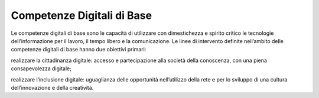 
Competenze Digitali di Base
===========================

Le competenze digitali di base sono le capacità di utilizzare con dimestichezza e 
spirito critico le tecnologie dell’informazione per il lavoro, il tempo libero e la comunicazione. 
Le linee di intervento definite nell’ambito delle competenze digitali di base hanno due obiettivi primari:

realizzare la cittadinanza digitale: accesso e partecipazione alla società della conoscenza, con una piena
consapevolezza digitale;

realizzare l’inclusione digitale: uguaglianza delle opportunità nell’utilizzo della rete e per lo sviluppo di una
cultura dell’innovazione e della creatività.
